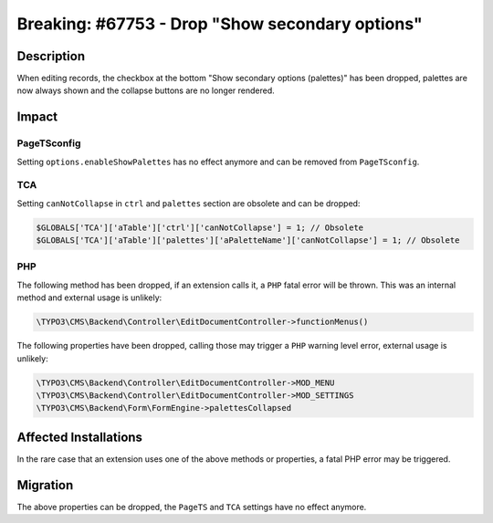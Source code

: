 ================================================
Breaking: #67753 - Drop "Show secondary options"
================================================

Description
===========

When editing records, the checkbox at the bottom "Show secondary options (palettes)" has been dropped, palettes are now always shown and the collapse buttons are no longer rendered.


Impact
======


PageTSconfig
------------

Setting ``options.enableShowPalettes`` has no effect anymore and can be removed from ``PageTSconfig``.


TCA
---

Setting ``canNotCollapse`` in ``ctrl`` and ``palettes`` section are obsolete and can be dropped:

.. code-block:: php

	$GLOBALS['TCA']['aTable']['ctrl']['canNotCollapse'] = 1; // Obsolete
	$GLOBALS['TCA']['aTable']['palettes']['aPaletteName']['canNotCollapse'] = 1; // Obsolete


PHP
---

The following method has been dropped, if an extension calls it, a ``PHP`` fatal error will be thrown.
This was an internal method and external usage is unlikely:

.. code-block:: php

	\TYPO3\CMS\Backend\Controller\EditDocumentController->functionMenus()


The following properties have been dropped, calling those may trigger a ``PHP`` warning level error, external usage is unlikely:

.. code-block:: php

	\TYPO3\CMS\Backend\Controller\EditDocumentController->MOD_MENU
	\TYPO3\CMS\Backend\Controller\EditDocumentController->MOD_SETTINGS
	\TYPO3\CMS\Backend\Form\FormEngine->palettesCollapsed


Affected Installations
======================

In the rare case that an extension uses one of the above methods or properties, a fatal PHP error may be triggered.


Migration
=========

The above properties can be dropped, the ``PageTS`` and ``TCA`` settings have no effect anymore.
